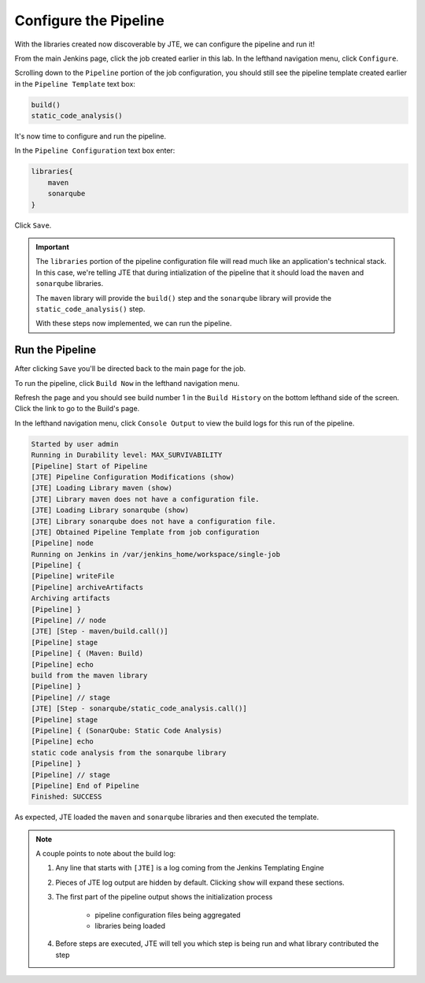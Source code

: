 .. JTE The Basics First Configuration File: 

----------------------
Configure the Pipeline 
----------------------

With the libraries created now discoverable by JTE, we can configure the pipeline 
and run it! 

From the main Jenkins page, click the job created earlier in this lab.  
In the lefthand navigation menu, click ``Configure``. 

Scrolling down to the ``Pipeline`` portion of the job configuration, you should 
still see the pipeline template created earlier in the ``Pipeline Template`` 
text box: 

.. code:: groovy

    build()
    static_code_analysis() 

It's now time to configure and run the pipeline. 

In the ``Pipeline Configuration`` text box enter: 

.. code:: groovy 

    libraries{
        maven
        sonarqube 
    }

Click ``Save``. 

.. important:: 

    The ``libraries`` portion of the pipeline configuration file will 
    read much like an application's technical stack.  In this case, 
    we're telling JTE that during intialization of the pipeline that 
    it should load the ``maven`` and ``sonarqube`` libraries. 

    The ``maven`` library will provide the ``build()`` step and the 
    ``sonarqube`` library will provide the ``static_code_analysis()`` step. 

    With these steps now implemented, we can run the pipeline. 

================
Run the Pipeline
================ 

After clicking ``Save`` you'll be directed back to the main page for the job. 

To run the pipeline, click ``Build Now`` in the lefthand navigation menu. 

Refresh the page and you should see build number 1 in the ``Build History`` 
on the bottom lefthand side of the screen.  Click the link to go to the Build's 
page. 

In the lefthand navigation menu, click ``Console Output`` to view the build logs
for this run of the pipeline. 

.. code-block:: text

    Started by user admin
    Running in Durability level: MAX_SURVIVABILITY
    [Pipeline] Start of Pipeline
    [JTE] Pipeline Configuration Modifications (show)
    [JTE] Loading Library maven (show)
    [JTE] Library maven does not have a configuration file.
    [JTE] Loading Library sonarqube (show)
    [JTE] Library sonarqube does not have a configuration file.
    [JTE] Obtained Pipeline Template from job configuration
    [Pipeline] node
    Running on Jenkins in /var/jenkins_home/workspace/single-job
    [Pipeline] {
    [Pipeline] writeFile
    [Pipeline] archiveArtifacts
    Archiving artifacts
    [Pipeline] }
    [Pipeline] // node
    [JTE] [Step - maven/build.call()]
    [Pipeline] stage
    [Pipeline] { (Maven: Build)
    [Pipeline] echo
    build from the maven library
    [Pipeline] }
    [Pipeline] // stage
    [JTE] [Step - sonarqube/static_code_analysis.call()]
    [Pipeline] stage
    [Pipeline] { (SonarQube: Static Code Analysis)
    [Pipeline] echo
    static code analysis from the sonarqube library
    [Pipeline] }
    [Pipeline] // stage
    [Pipeline] End of Pipeline
    Finished: SUCCESS


As expected, JTE loaded the ``maven`` and ``sonarqube`` libraries and then 
executed the template. 

.. note:: 

    A couple points to note about the build log: 

    1. Any line that starts with ``[JTE]`` is a log coming from the Jenkins Templating Engine
    2. Pieces of JTE log output are hidden by default.  Clicking ``show`` will expand these sections. 
    3. The first part of the pipeline output shows the initialization process
        
        * pipeline configuration files being aggregated 
        * libraries being loaded 
    
    4. Before steps are executed, JTE will tell you which step is being run and what library contributed the step